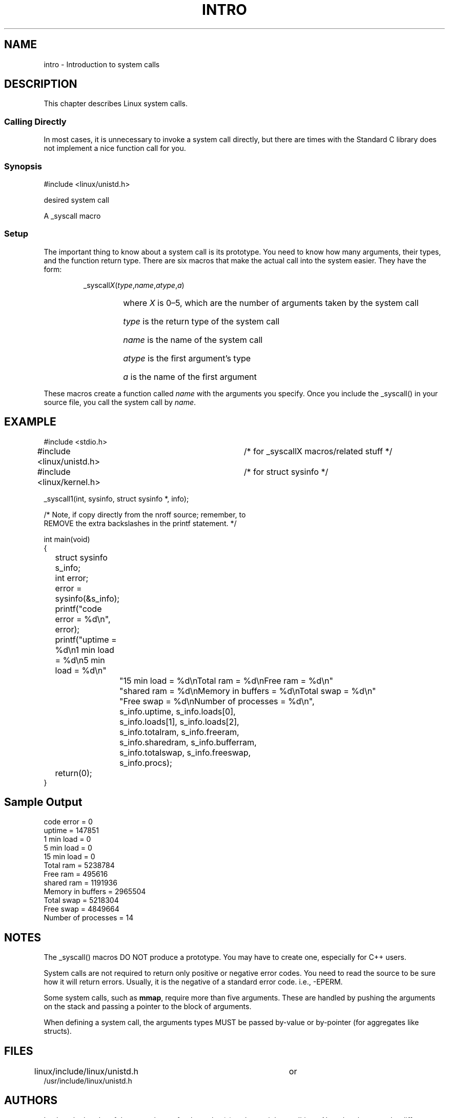 .\"
.\" Copyright (c) 1993 Michael Haardt (u31b3hs@pool.informatik.rwth-aachen.de), Fri Apr  2 11:32:09 MET DST 1993
.\"
.\" This is free documentation; you can redistribute it and/or
.\" modify it under the terms of the GNU General Public License as
.\" published by the Free Software Foundation; either version 2 of
.\" the License, or (at your option) any later version.
.\"
.\" The GNU General Public License's references to "object code"
.\" and "executables" are to be interpreted as the output of any
.\" document formatting or typesetting system, including
.\" intermediate and printed output.
.\"
.\" This manual is distributed in the hope that it will be useful,
.\" but WITHOUT ANY WARRANTY; without even the implied warranty of
.\" MERCHANTABILITY or FITNESS FOR A PARTICULAR PURPOSE.  See the
.\" GNU General Public License for more details.
.\"
.\" You should have received a copy of the GNU General Public
.\" License along with this manual; if not, write to the Free
.\" Software Foundation, Inc., 675 Mass Ave, Cambridge, MA 02139,
.\" USA.
.\"
.\" Tue Jul  6 12:42:46 MDT 1993 (dminer@nyx.cs.du.edu)
.\" Added "Calling Directly" and supporting paragraphs
.\"
.\" Modified Sat Jul 24 15:19:12 1993 by Rik Faith (faith@cs.unc.edu)
.\"
.\" Modified 21 Aug 1994 by Michael Chastain (mec@shell.portal.com):
.\"   Added explanation of arg stacking when 6 or more args.
.\"
.TH INTRO 2 "21 August 1994" "Linux 1.1.46" "Linux Programmer's Manual"
.SH NAME
intro \- Introduction to system calls
.SH DESCRIPTION
This chapter describes Linux system calls.
.SS "Calling Directly"
In most cases, it is unnecessary to invoke a system call directly, but there
are times with the Standard C library does not implement a nice function call
for you.
.SS "Synopsis"
#include <linux/unistd.h>

desired system call

A _syscall macro
.SS Setup
The important thing to know about a system call is its prototype.  You
need to know how many arguments, their types, and the function return type.
There are six macros that make the actual call into the system easier.
They have the form:
.sp
.RS
_syscall\fIX\fP(\fItype\fP,\fIname\fP,\fIatype\fP,\fIa\fP)
.RS
.HP 1.0i
where \fIX\fP is 0\(en5, which are the number of arguments taken by the 
system call
.HP
\fItype\fP is the return type of the system call
.HP
\fIname\fP is the name of the system call
.HP
\fIatype\fP is the first argument's type
.HP
\fIa\fP is the name of the first argument
.RE
.RE
.sp
These macros create a function called \fIname\fP with the arguments you
specify.  Once you include the _syscall() in your source file,
you call the system call by \fIname\fP.
.SH EXAMPLE
.nf
.sp
#include <stdio.h>
#include <linux/unistd.h>	/* for _syscallX macros/related stuff */
#include <linux/kernel.h>	/* for struct sysinfo */

_syscall1(int, sysinfo, struct sysinfo *, info);

/* Note, if copy directly from the nroff source; remember, to
REMOVE the extra backslashes in the printf statement.                */

int main(void)
{
	struct sysinfo s_info;
	int error;

	error = sysinfo(&s_info);
	printf("code error = %d\\n", error);
	printf("uptime = %d\\n1 min load = %d\\n5 min load = %d\\n"
		"15 min load = %d\\nTotal ram = %d\\nFree ram = %d\\n"
		"shared ram = %d\\nMemory in buffers = %d\\nTotal swap = %d\\n"
		"Free swap = %d\\nNumber of processes = %d\\n",
		s_info.uptime, s_info.loads[0],
		s_info.loads[1], s_info.loads[2],
		s_info.totalram, s_info.freeram,
		s_info.sharedram, s_info.bufferram,
		s_info.totalswap, s_info.freeswap,
		s_info.procs);
	return(0);
}
.fi
.SH "Sample Output"
.nf
code error = 0
uptime = 147851
1 min load = 0
5 min load = 0
15 min load = 0
Total ram = 5238784
Free ram = 495616
shared ram = 1191936
Memory in buffers = 2965504
Total swap = 5218304
Free swap = 4849664
Number of processes = 14
.fi
.SH NOTES
The _syscall() macros DO NOT produce a prototype.  You may have to
create one, especially for C++ users.
.sp
System calls are not required to return only positive or negative error
codes.  You need to read the source to be sure how it will return errors.
Usually, it is the negative of a standard error code.  i.e., \-EPERM.
.sp
Some system calls, such as
.BR mmap ,
require more than five arguments.  These are handled by pushing the
arguments on the stack and passing a pointer to the block of arguments.
.sp
When defining a system call, the arguments types MUST be passed by-value
or by-pointer (for aggregates like structs).
.SH FILES
.nf
linux/include/linux/unistd.h		or
/usr/include/linux/unistd.h
.fi
.SH AUTHORS
Look at the header of the manual page for the author(s) and copyright
conditions.  Note that these can be different from page to page!
